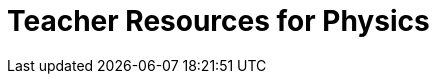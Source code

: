 = Teacher Resources for Physics

++++
<style>
.sect1 { border-top: 1px solid #efefed; }
.ulist:first-of-type {display:none;}
</style>
++++

- *Online Community* [@link{https://discourse.bootstrapworld.org, Discourse}] -- Talk with other Bootstrap teachers, ask questions, and share ideas!
- *Contracts* [@link{solution-pages/Contracts.pdf, link}] -- A PDF of the contracts pages from the back of the student workbook.
- *Remote Instruction* [@dist-link{ImplementationNotes.shtml, link}] -- specific recommendations for in-person v. remote instruction.
- *Poster Set for Classroom Walls* [@lesson-link{computing-needs-all-voices/pages/computing-pioneers.adoc, link}] -- This poster set features Pioneers in Computing and Mathematics. For greater impact, engage your students with these materials using our @lesson-link{computing-needs-all-voices} lesson.
